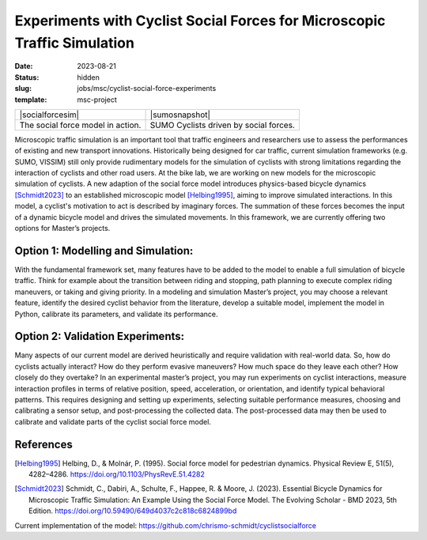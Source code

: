 =========================================================================
Experiments with Cyclist Social Forces for Microscopic Traffic Simulation
=========================================================================

:date: 2023-08-21
:status: hidden
:slug: jobs/msc/cyclist-social-force-experiments
:template: msc-project

.. list-table::
   :class: table

   * - |socialforcesim|
     - |sumosnapshot|
   * - The social force model in action.
     - SUMO Cyclists driven by social forces. 

.. |openposegif| image:: 

.. |dygertvideo| image::

Microscopic traffic simulation is an important tool that traffic engineers and researchers use to 
assess the performances of existing and new transport innovations. Historically being designed 
for car traffic, current simulation frameworks (e.g. SUMO, VISSIM) still only provide rudimentary 
models for the simulation of cyclists with strong limitations regarding the interaction of cyclists and other road users. 
At the bike lab, we are working on new models for the microscopic simulation of cyclists. A new 
adaption of the social force model introduces physics-based bicycle dynamics [Schmidt2023]_ to an established 
microscopic model [Helbing1995]_, aiming to improve simulated interactions. In this model, a cyclist's motivation 
to act is described by imaginary forces. The summation of these forces becomes the input of a dynamic 
bicycle model and drives the simulated movements. In this framework, we are currently offering two 
options for Master’s projects.

Option 1: Modelling and Simulation:
===================================
With the fundamental framework set, many features have to be added to the model to enable a full simulation 
of bicycle traffic. Think for example about the transition between riding and stopping, path planning to 
execute complex riding maneuvers, or taking and giving priority.  In a modeling and simulation Master’s project, 
you may choose a relevant feature, identify the desired cyclist behavior from the literature, develop a 
suitable model, implement the model in Python, calibrate its parameters, and validate its performance. 

Option 2: Validation Experiments: 
=================================
Many aspects of our current model are derived heuristically and require validation with real-world data. 
So, how do cyclists actually interact? How do they perform evasive maneuvers? How much space do they 
leave each other? How closely do they overtake? In an experimental master’s project, you may run experiments 
on cyclist interactions, measure interaction profiles in terms of relative position, speed, acceleration, or 
orientation, and identify typical behavioral patterns. This requires designing and setting up experiments, 
selecting suitable performance measures, choosing and calibrating a sensor setup, and post-processing the 
collected data. The post-processed data may then be used to calibrate and validate parts of the cyclist social force model. 

References
==========
.. [Helbing1995] Helbing, D., & Molnár, P. (1995). Social force model for pedestrian dynamics. 
   Physical Review E, 51(5), 4282–4286. https://doi.org/10.1103/PhysRevE.51.4282
.. [Schmidt2023] Schmidt, C., Dabiri, A., Schulte, F., Happee, R. & Moore, J. (2023). Essential 
   Bicycle Dynamics for Microscopic Traffic Simulation: An Example Using the Social Force Model. 
   The Evolving Scholar - BMD 2023, 5th Edition. https://doi.org/10.59490/649d4037c2c818c6824899bd
Current implementation of the model: https://github.com/chrismo-schmidt/cyclistsocialforce
